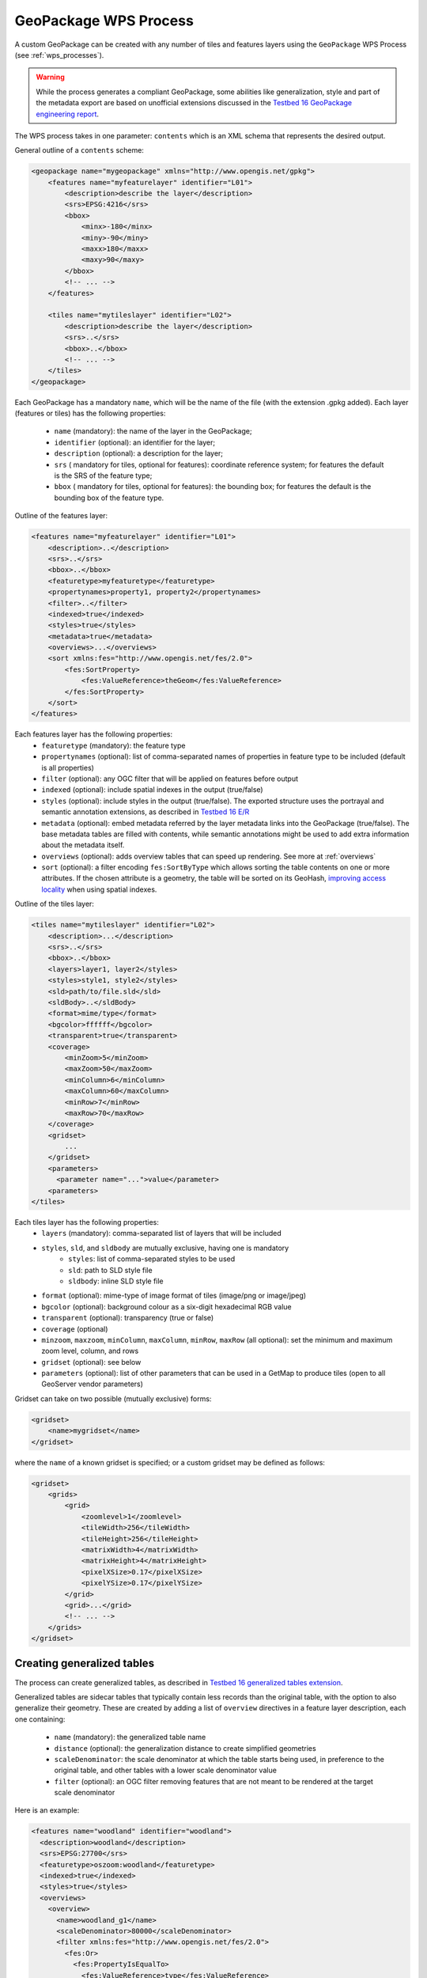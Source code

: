 GeoPackage WPS Process
======================

A custom GeoPackage can be created with any number of tiles and features layers using the ``GeoPackage`` WPS Process (see :ref:`wps_processes`).


.. warning:: While the process generates a compliant GeoPackage, some abilities like generalization, style and part of the metadata export
   are based on unofficial extensions discussed in the `Testbed 16 GeoPackage engineering report <http://docs.opengeospatial.org/per/20-019r1.html>`_.

The WPS process takes in one parameter: ``contents`` which is an XML schema that represents the desired output.

General outline of a ``contents`` scheme:

.. code-block:: xml

    <geopackage name="mygeopackage" xmlns="http://www.opengis.net/gpkg">
        <features name="myfeaturelayer" identifier="L01">
            <description>describe the layer</description>
            <srs>EPSG:4216</srs>
            <bbox>
                <minx>-180</minx>
                <miny>-90</miny>
                <maxx>180</maxx>
                <maxy>90</maxy>
            </bbox>
            <!-- ... -->
        </features>
    
        <tiles name="mytileslayer" identifier="L02">
            <description>describe the layer</description>
            <srs>..</srs>
            <bbox>..</bbox>
            <!-- ... -->
        </tiles>
    </geopackage>


Each GeoPackage has a mandatory ``name``, which will be the name of the file (with the extension .gpkg added).
Each layer (features or tiles) has the following properties:

  * ``name`` (mandatory): the name of the layer in the GeoPackage;
  * ``identifier`` (optional): an identifier for the layer;
  * ``description`` (optional): a description for the layer;
  * ``srs`` ( mandatory for tiles, optional for features): coordinate reference system; for features the default is the SRS of the feature type;
  * ``bbox``  ( mandatory for tiles, optional for features): the bounding box; for features the default is the bounding box of the feature type.

Outline of the features layer:

.. code-block:: xml

    <features name="myfeaturelayer" identifier="L01">
        <description>..</description>
        <srs>..</srs>
        <bbox>..</bbox>
        <featuretype>myfeaturetype</featuretype>
        <propertynames>property1, property2</propertynames>
        <filter>..</filter>
        <indexed>true</indexed>
        <styles>true</styles>
        <metadata>true</metadata>
        <overviews>...</overviews>
        <sort xmlns:fes="http://www.opengis.net/fes/2.0">
            <fes:SortProperty>
                <fes:ValueReference>theGeom</fes:ValueReference>
            </fes:SortProperty>
        </sort>
    </features>

Each features layer has the following properties: 
  * ``featuretype`` (mandatory): the feature type
  * ``propertynames`` (optional): list of comma-separated names of properties in feature type to be included (default is all properties)
  * ``filter`` (optional): any OGC filter that will be applied on features before output
  * ``indexed`` (optional): include spatial indexes in the output (true/false)
  * ``styles`` (optional): include styles in the output (true/false). The exported structure uses the portrayal and semantic annotation extensions, as described in  `Testbed 16 E/R <http://docs.opengeospatial.org/per/20-019r1.html#_portrayal>`_
  * ``metadata`` (optional): embed metadata referred by the layer metadata links into the GeoPackage (true/false). The base metadata tables are filled with   contents, while semantic annotations might be used to add extra information about the metadata itself.
  * ``overviews`` (optional): adds overview tables that can speed up rendering. See more at :ref:`overviews`
  * ``sort`` (optional): a filter encoding ``fes:SortByType`` which allows sorting the table contents on one or more attributes. If the chosen attribute
    is a geometry, the table will be sorted on its GeoHash, `improving access locality <http://docs.opengeospatial.org/per/20-019r1.html#record_sorting>`_
    when using spatial indexes.

Outline of the tiles layer:

.. code-block:: xml

    <tiles name="mytileslayer" identifier="L02">
        <description>...</description>
        <srs>..</srs>
        <bbox>..</bbox>
        <layers>layer1, layer2</styles>
        <styles>style1, style2</styles>
        <sld>path/to/file.sld</sld>
        <sldBody>..</sldBody>
        <format>mime/type</format>
        <bgcolor>ffffff</bgcolor>
        <transparent>true</transparent>
        <coverage>
            <minZoom>5</minZoom>
            <maxZoom>50</maxZoom>
            <minColumn>6</minColumn>
            <maxColumn>60</maxColumn>
            <minRow>7</minRow>
            <maxRow>70</maxRow>
        </coverage>
        <gridset>
            ...
        </gridset>
        <parameters>
          <parameter name="...">value</parameter>
        <parameters>
    </tiles>

Each tiles layer has the following properties: 
  * ``layers`` (mandatory): comma-separated list of layers that will be included
  * ``styles``, ``sld``, and ``sldbody`` are mutually exclusive, having one is mandatory
      * ``styles``: list of comma-separated styles to be used
      * ``sld``: path to SLD style file
      * ``sldbody``: inline SLD style file
  * ``format`` (optional): mime-type of image format of tiles (image/png or image/jpeg)
  * ``bgcolor`` (optional): background colour as a six-digit hexadecimal RGB value
  * ``transparent`` (optional): transparency (true or false)
  * ``coverage`` (optional)
  * ``minzoom``, ``maxzoom``, ``minColumn``, ``maxColumn``, ``minRow``, ``maxRow`` (all optional): set the minimum and maximum zoom level, column, and rows
  * ``gridset`` (optional): see below
  * ``parameters`` (optional): list of other parameters that can be used in a GetMap to produce tiles (open to all GeoServer vendor parameters)

Gridset can take on two possible (mutually exclusive) forms:

.. code-block:: xml

      <gridset>
          <name>mygridset</name>
      </gridset>

where the ``name`` of a known gridset is specified; or a custom gridset may be defined as follows:

.. code-block:: xml

    <gridset>
        <grids>
            <grid>
                <zoomlevel>1</zoomlevel>
                <tileWidth>256</tileWidth>
                <tileHeight>256</tileHeight>
                <matrixWidth>4</matrixWidth>
                <matrixHeight>4</matrixHeight>
                <pixelXSize>0.17</pixelXSize>
                <pixelYSize>0.17</pixelYSize>
            </grid>
            <grid>...</grid>
            <!-- ... -->
        </grids>
    </gridset>

..  _overviews:

Creating generalized tables
^^^^^^^^^^^^^^^^^^^^^^^^^^^

The process can create generalized tables, as described in `Testbed 16 generalized tables
extension <http://docs.opengeospatial.org/per/20-019r1.html#im_generalized_tables_extension>`_.

Generalized tables are sidecar tables that typically contain less records than the original
table, with the option to also generalize their geometry. These are created by adding
a list of ``overview`` directives in a feature layer description, each one containing:

    * ``name`` (mandatory): the generalized table name
    * ``distance`` (optional): the generalization distance to create simplified geometries
    * ``scaleDenominator``: the scale denominator at which the table starts being used, in preference to the original table, and other tables with a lower scale denominator value
    * ``filter`` (optional): an OGC filter removing features that are not meant to be rendered at the target scale denominator

Here is an example:

.. code-block:: xml

    <features name="woodland" identifier="woodland">
      <description>woodland</description>
      <srs>EPSG:27700</srs>
      <featuretype>oszoom:woodland</featuretype>
      <indexed>true</indexed>
      <styles>true</styles>
      <overviews>
        <overview>
          <name>woodland_g1</name>
          <scaleDenominator>80000</scaleDenominator>
          <filter xmlns:fes="http://www.opengis.net/fes/2.0">
            <fes:Or>
              <fes:PropertyIsEqualTo>
                <fes:ValueReference>type</fes:ValueReference>
                <fes:Literal>National</fes:Literal>
              </fes:PropertyIsEqualTo>
              <fes:PropertyIsEqualTo>
                <fes:ValueReference>type</fes:ValueReference>
                <fes:Literal>Regional</fes:Literal>
              </fes:PropertyIsEqualTo>
            </fes:Or>
          </filter>
        </overview>
        <overview>
          <name>woodland_g2</name>
          <scaleDenominator>320000</scaleDenominator>
          <filter xmlns:fes="http://www.opengis.net/fes/2.0">
            <fes:PropertyIsEqualTo>
              <fes:ValueReference>type</fes:ValueReference>
              <fes:Literal>National</fes:Literal>
            </fes:PropertyIsEqualTo>
          </filter>
        </overview>
      </overviews>
    </features>
